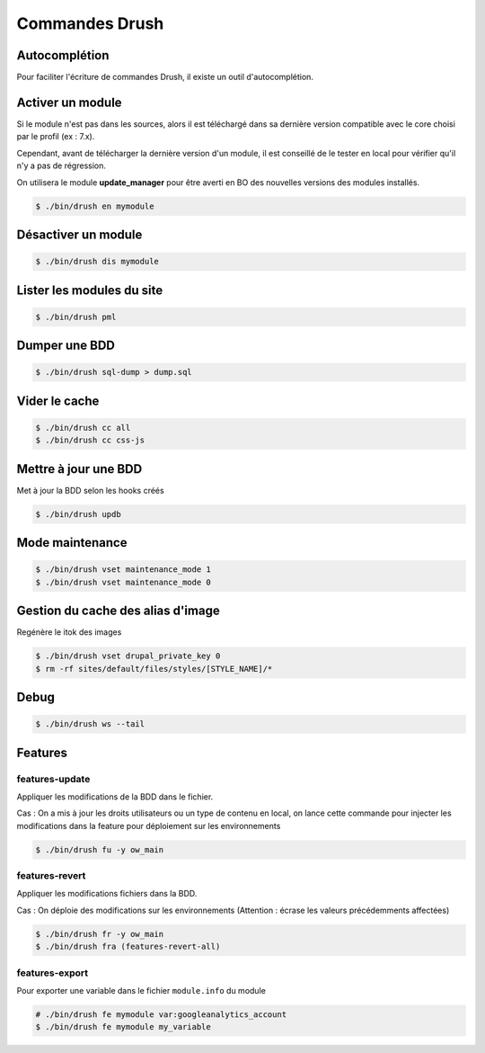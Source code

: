 ###############
Commandes Drush
###############

Autocomplétion
**************

Pour faciliter l'écriture de commandes Drush, il existe un outil d'autocomplétion.

.. seealso::

  http://developpeur-drupal.com/article/drush-avance-installation-composer-alias-autocompletions

Activer un module
*****************

Si le module n'est pas dans les sources, alors il est téléchargé dans sa dernière version compatible avec le core choisi par le profil (ex : 7.x).

Cependant, avant de télécharger la dernière version d'un module, il est conseillé de le tester en local pour vérifier qu'il n'y a pas de régression.

On utilisera le module **update_manager** pour être averti en BO des nouvelles versions des modules installés.

.. code-block:: bash

    $ ./bin/drush en mymodule

Désactiver un module
********************

.. code-block:: bash

    $ ./bin/drush dis mymodule

Lister les modules du site
**************************

.. code-block:: bash

    $ ./bin/drush pml

Dumper une BDD
**************

.. code-block:: bash

        $ ./bin/drush sql-dump > dump.sql

Vider le cache
**************

.. code-block:: bash

    $ ./bin/drush cc all
    $ ./bin/drush cc css-js

Mettre à jour une BDD
*********************

Met à jour la BDD selon les hooks créés

.. code-block:: bash

        $ ./bin/drush updb


Mode maintenance
****************

.. code-block:: bash

    $ ./bin/drush vset maintenance_mode 1
    $ ./bin/drush vset maintenance_mode 0


Gestion du cache des alias d'image
**********************************

Regénère le itok des images

.. code-block:: bash

    $ ./bin/drush vset drupal_private_key 0
    $ rm -rf sites/default/files/styles/[STYLE_NAME]/*

Debug
*****

.. code-block:: bash

    $ ./bin/drush ws --tail


Features
********

.. seealso::

    http://drupalfr.org/documentation/prise-main-detaillee-modules-context-features

features-update
---------------

Appliquer les modifications de la BDD dans le fichier.

Cas : On a mis à jour les droits utilisateurs ou un type de contenu en local, on lance cette commande pour injecter les modifications dans la feature pour déploiement sur les environnements

.. code-block:: bash

    $ ./bin/drush fu -y ow_main

features-revert
---------------

Appliquer les modifications fichiers dans la BDD.

Cas : On déploie des modifications sur les environnements (Attention : écrase les valeurs précédemments affectées)

.. code-block:: bash

    $ ./bin/drush fr -y ow_main
    $ ./bin/drush fra (features-revert-all)

features-export
---------------

Pour exporter une variable dans le fichier ``module.info`` du module

.. code-block:: bash

    # ./bin/drush fe mymodule var:googleanalytics_account
    $ ./bin/drush fe mymodule my_variable


.. seealso::

    https://www.drupal.org/node/960926

    http://docs.drush.org/en/master/examples/

    http://drewpull.drupalgardens.com/blog/drush-make-site-deployment
